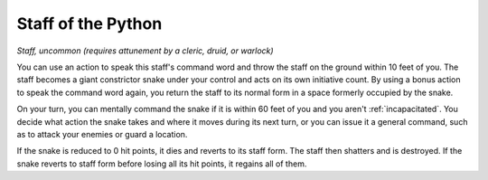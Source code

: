 Staff of the Python
~~~~~~~~~~~~~~~~~~~


.. https://stackoverflow.com/questions/11984652/bold-italic-in-restructuredtext

.. raw:: html

   <style type="text/css">
     span.bolditalic {
       font-weight: bold;
       font-style: italic;
     }
   </style>

.. role:: bi
   :class: bolditalic


*Staff, uncommon (requires attunement by a cleric, druid, or warlock)*

You can use an action to speak this staff's command word and throw the
staff on the ground within 10 feet of you. The staff becomes a giant
constrictor snake under your control and acts on its own initiative
count. By using a bonus action to speak the command word again, you
return the staff to its normal form in a space formerly occupied by the
snake.

On your turn, you can mentally command the snake if it is within 60 feet
of you and you aren't :ref:`incapacitated`. You decide what action the snake
takes and where it moves during its next turn, or you can issue it a
general command, such as to attack your enemies or guard a location.

If the snake is reduced to 0 hit points, it dies and reverts to its
staff form. The staff then shatters and is destroyed. If the snake
reverts to staff form before losing all its hit points, it regains all
of them.


